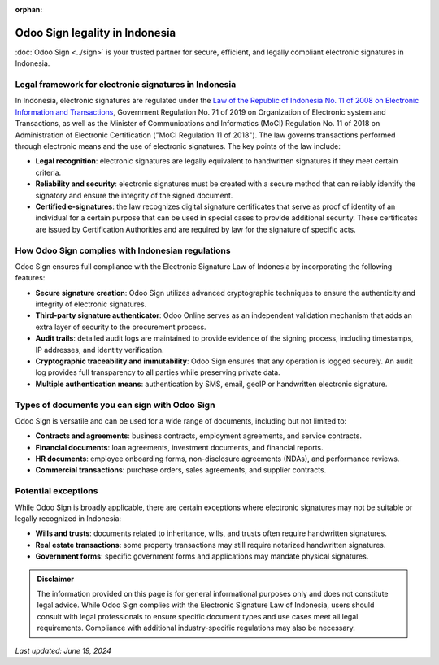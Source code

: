 :orphan:

===============================
Odoo Sign legality in Indonesia
===============================

:doc:`Odoo Sign <../sign>` is your trusted partner for secure, efficient, and legally compliant
electronic signatures in Indonesia.

Legal framework for electronic signatures in Indonesia
======================================================

In Indonesia, electronic signatures are regulated under the `Law of the Republic of Indonesia No. 11
of 2008 on Electronic Information and Transactions
<https://www.icnl.org/wp-content/uploads/Indonesia_elec.pdf>`_, Government Regulation No. 71 of 2019
on Organization of Electronic system and Transactions, as well as the Minister of Communications and
Informatics (MoCI) Regulation No. 11 of 2018 on Administration of Electronic Certification ("MoCI
Regulation 11 of 2018"). The law governs transactions performed through electronic means and the use
of electronic signatures. The key points of the law include:

- **Legal recognition**: electronic signatures are legally equivalent to handwritten signatures if
  they meet certain criteria.
- **Reliability and security**: electronic signatures must be created with a secure method that can
  reliably identify the signatory and ensure the integrity of the signed document.
- **Certified e-signatures**: the law recognizes digital signature certificates that serve as proof
  of identity of an individual for a certain purpose that can be used in special cases to provide
  additional security. These certificates are issued by Certification Authorities and are required
  by law for the signature of specific acts.

How Odoo Sign complies with Indonesian regulations
==================================================

Odoo Sign ensures full compliance with the Electronic Signature Law of Indonesia by incorporating
the following features:

- **Secure signature creation**: Odoo Sign utilizes advanced cryptographic techniques to ensure the
  authenticity and integrity of electronic signatures.
- **Third-party signature authenticator**: Odoo Online serves as an independent validation mechanism
  that adds an extra layer of security to the procurement process.
- **Audit trails**: detailed audit logs are maintained to provide evidence of the signing process,
  including timestamps, IP addresses, and identity verification.
- **Cryptographic traceability and immutability**: Odoo Sign ensures that any operation is logged
  securely. An audit log provides full transparency to all parties while preserving private data.
- **Multiple authentication means**: authentication by SMS, email, geoIP or handwritten electronic
  signature.

Types of documents you can sign with Odoo Sign
==============================================

Odoo Sign is versatile and can be used for a wide range of documents, including but not limited to:

- **Contracts and agreements**: business contracts, employment agreements, and service contracts.
- **Financial documents**: loan agreements, investment documents, and financial reports.
- **HR documents**: employee onboarding forms, non-disclosure agreements (NDAs), and performance
  reviews.
- **Commercial transactions**: purchase orders, sales agreements, and supplier contracts.

Potential exceptions
====================

While Odoo Sign is broadly applicable, there are certain exceptions where electronic signatures may
not be suitable or legally recognized in Indonesia:

- **Wills and trusts**: documents related to inheritance, wills, and trusts often require
  handwritten signatures.
- **Real estate transactions**: some property transactions may still require notarized handwritten
  signatures.
- **Government forms**: specific government forms and applications may mandate physical signatures.

.. admonition:: Disclaimer

   The information provided on this page is for general informational purposes only and does not
   constitute legal advice. While Odoo Sign complies with the Electronic Signature Law of Indonesia,
   users should consult with legal professionals to ensure specific document types and use cases
   meet all legal requirements. Compliance with additional industry-specific regulations may also be
   necessary.

*Last updated: June 19, 2024*
